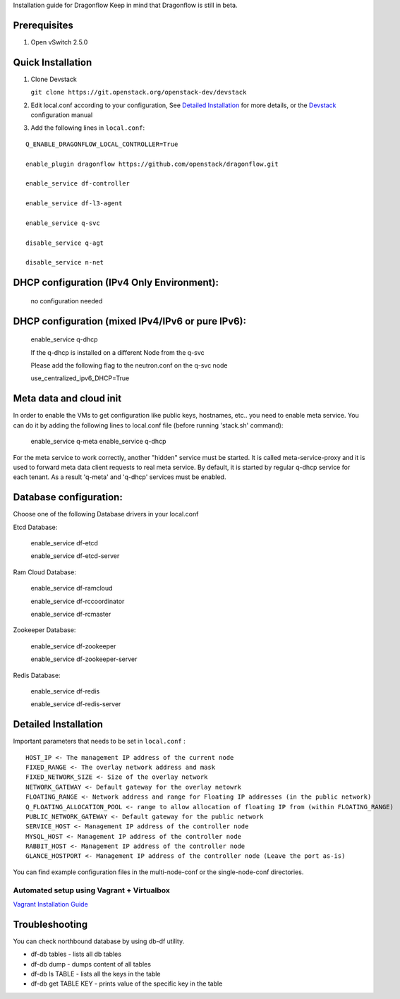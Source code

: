 Installation guide for Dragonflow
Keep in mind that Dragonflow is still in beta.

Prerequisites
-------------

1) Open vSwitch 2.5.0

Quick Installation
------------------

1) Clone Devstack

   ``git clone https://git.openstack.org/openstack-dev/devstack``

2) Edit local.conf according to your configuration, See `Detailed Installation`_ for more details, or the Devstack_ configuration manual

.. _Devstack: http://docs.openstack.org/developer/devstack/configuration.html

3) Add the following lines in ``local.conf``:

::

   Q_ENABLE_DRAGONFLOW_LOCAL_CONTROLLER=True

   enable_plugin dragonflow https://github.com/openstack/dragonflow.git

   enable_service df-controller

   enable_service df-l3-agent

   enable_service q-svc

   disable_service q-agt

   disable_service n-net

DHCP configuration (IPv4 Only Environment):
-------------------------------------------

   no configuration needed

DHCP configuration (mixed IPv4/IPv6 or pure IPv6):
--------------------------------------------------

   enable_service q-dhcp

   If the q-dhcp is installed on a different Node from the q-svc

   Please add the following flag to the neutron.conf on the q-svc node

   use_centralized_ipv6_DHCP=True

Meta data and cloud init
------------------------

In order to enable the VMs to get configuration like public keys,
hostnames, etc.. you need to enable meta service. You can do it
by adding the following lines to local.conf file (before running 
'stack.sh' command):

  enable_service q-meta
  enable_service q-dhcp

For the meta service to work correctly, another "hidden" service
must be started. It is called meta-service-proxy and it is
used to forward meta data client requests to real meta service.
By default, it is started by regular q-dhcp service for each tenant.
As a result 'q-meta' and 'q-dhcp' services must be enabled.
 
Database configuration:
-----------------------

Choose one of the following Database drivers in your local.conf

Etcd Database:

    enable_service df-etcd

    enable_service df-etcd-server

Ram Cloud Database:

    enable_service df-ramcloud

    enable_service df-rccoordinator

    enable_service df-rcmaster

Zookeeper Database:

    enable_service df-zookeeper

    enable_service df-zookeeper-server

Redis Database:

    enable_service df-redis

    enable_service df-redis-server

Detailed Installation
---------------------

Important parameters that needs to be set in ``local.conf`` :

::

    HOST_IP <- The management IP address of the current node
    FIXED_RANGE <- The overlay network address and mask
    FIXED_NETWORK_SIZE <- Size of the overlay network
    NETWORK_GATEWAY <- Default gateway for the overlay netowrk
    FLOATING_RANGE <- Network address and range for Floating IP addresses (in the public network)
    Q_FLOATING_ALLOCATION_POOL <- range to allow allocation of floating IP from (within FLOATING_RANGE)
    PUBLIC_NETWORK_GATEWAY <- Default gateway for the public network
    SERVICE_HOST <- Management IP address of the controller node
    MYSQL_HOST <- Management IP address of the controller node
    RABBIT_HOST <- Management IP address of the controller node
    GLANCE_HOSTPORT <- Management IP address of the controller node (Leave the port as-is)

You can find example configuration files in the multi-node-conf or the single-node-conf directories.


==========================================
Automated setup using Vagrant + Virtualbox
==========================================

`Vagrant Installation Guide <http://docs.openstack.org/developer/dragonflow/installation.html>`_

Troubleshooting
---------------
You can check northbound database  by using db-df utility.

- df-db tables - lists all db tables
- df-db dump - dumps content of all tables
- df-db ls TABLE - lists all the keys in the table
- df-db get TABLE KEY - prints value of the specific key in the table
